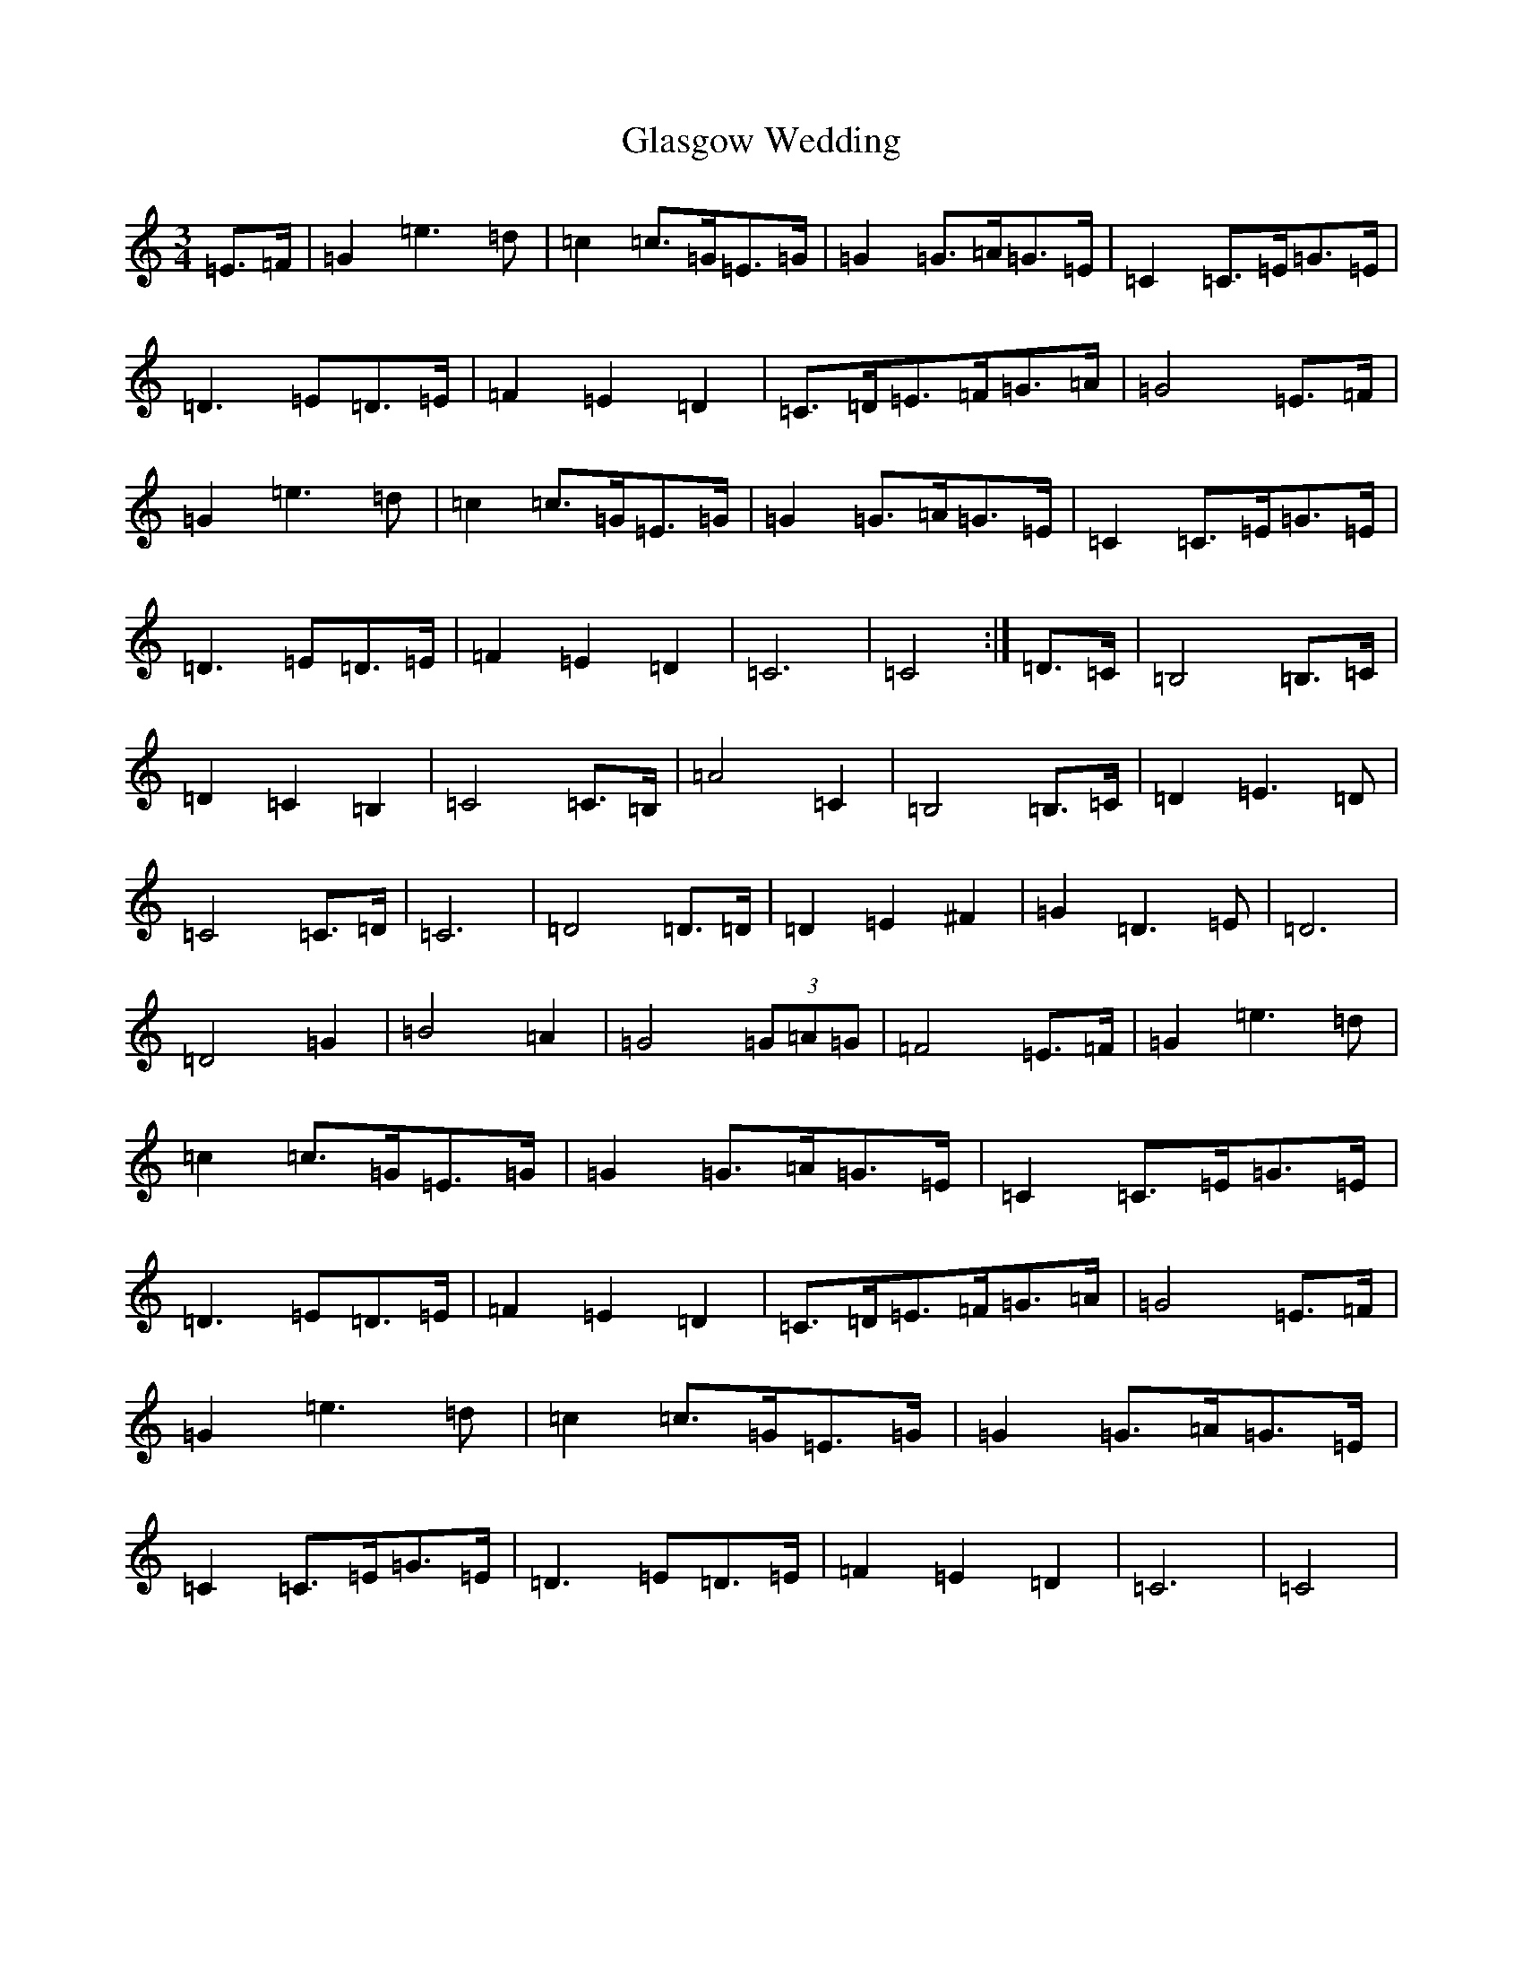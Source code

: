 X: 8028
T: Glasgow Wedding
S: https://thesession.org/tunes/5589#setting17633
R: waltz
M:3/4
L:1/8
K: C Major
=E>=F|=G2=e3=d|=c2=c>=G=E>=G|=G2=G>=A=G>=E|=C2=C>=E=G>=E|=D3=E=D>=E|=F2=E2=D2|=C>=D=E>=F=G>=A|=G4=E>=F|=G2=e3=d|=c2=c>=G=E>=G|=G2=G>=A=G>=E|=C2=C>=E=G>=E|=D3=E=D>=E|=F2=E2=D2|=C6|=C4:|=D>=C|=B,4=B,>=C|=D2=C2=B,2|=C4=C>=B,|=A4=C2|=B,4=B,>=C|=D2=E3=D|=C4=C>=D|=C6|=D4=D>=D|=D2=E2^F2|=G2=D3=E|=D6|=D4=G2|=B4=A2|=G4(3=G=A=G|=F4=E>=F|=G2=e3=d|=c2=c>=G=E>=G|=G2=G>=A=G>=E|=C2=C>=E=G>=E|=D3=E=D>=E|=F2=E2=D2|=C>=D=E>=F=G>=A|=G4=E>=F|=G2=e3=d|=c2=c>=G=E>=G|=G2=G>=A=G>=E|=C2=C>=E=G>=E|=D3=E=D>=E|=F2=E2=D2|=C6|=C4|